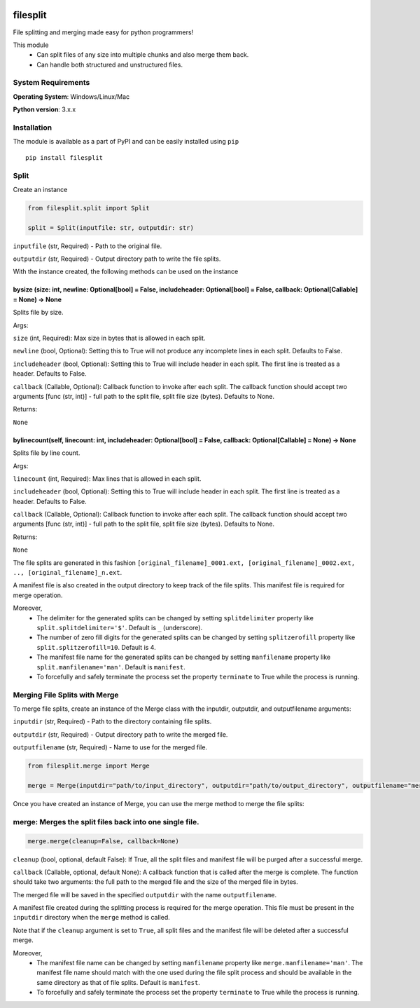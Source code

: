 .. image:: https://badge.fury.io/py/filesplit.png
    :target: https://badge.fury.io/py/filesplit

filesplit
==========

File splitting and merging made easy for python programmers!

This module 
    * Can split files of any size into multiple chunks and also merge them back. 
    * Can handle both structured and unstructured files.


System Requirements
--------------------

**Operating System**: Windows/Linux/Mac

**Python version**: 3.x.x


Installation
------------

The module is available as a part of PyPI and can be easily installed
using ``pip``

::

    pip install filesplit

Split
-----

Create an instance

.. code-block:: python

    from filesplit.split import Split

    split = Split(inputfile: str, outputdir: str)

``inputfile`` (str, Required) - Path to the original file.

``outputdir`` (str, Required) - Output directory path to write the file splits.

With the instance created, the following methods can be used on the instance


bysize (size: int, newline: Optional[bool] = False, includeheader: Optional[bool] = False, callback: Optional[Callable] = None) -> None
~~~~~~~~~~~~~~~~~~~~~~~~~~~~~~~~~~~~~~~~~~~~~~~~~~~~~~~~~~~~~~~~~~~~~~~~~~~~~~~~~~~~~~~~~~~~~~~~~~~~~~~~~~~~~~~~~~~~~~~~~~~~~~~~~~~~~~~~

Splits file by size.

Args:

``size`` (int, Required): Max size in bytes that is allowed in each split.

``newline`` (bool, Optional): Setting this to True will not produce any incomplete lines in each split. Defaults to False.

``includeheader`` (bool, Optional): Setting this to True will include header in each split. The first line is treated as a header. Defaults to False.

``callback`` (Callable, Optional): Callback function to invoke after each split. The callback function should accept two arguments [func (str, int)] - full path to the split file, 
split file size (bytes). Defaults to None.

Returns:

``None``


bylinecount(self, linecount: int, includeheader: Optional[bool] = False, callback: Optional[Callable] = None) -> None
~~~~~~~~~~~~~~~~~~~~~~~~~~~~~~~~~~~~~~~~~~~~~~~~~~~~~~~~~~~~~~~~~~~~~~~~~~~~~~~~~~~~~~~~~~~~~~~~~~~~~~~~~~~~~~~~~~~~~~

Splits file by line count.

Args:

``linecount`` (int, Required): Max lines that is allowed in each split.

``includeheader`` (bool, Optional): Setting this to True will include header in each split. The first line is treated as a header. Defaults to False.

``callback`` (Callable, Optional): Callback function to invoke after each split. The callback function should accept two arguments [func (str, int)] - full path to the split file, 
split file size (bytes). Defaults to None.

Returns:

``None``

The file splits are generated in this fashion ``[original_filename]_0001.ext, [original_filename]_0002.ext, .., [original_filename]_n.ext``.

A manifest file is also created in the output directory to keep track of the file splits. This manifest file is required for merge operation.

Moreover, 
    * The delimiter for the generated splits can be changed by setting ``splitdelimiter`` property like ``split.splitdelimiter='$'``. Default is ``_`` (underscore).
    * The number of zero fill digits for the generated splits can be changed by setting ``splitzerofill`` property like ``split.splitzerofill=10``. Default is 4.
    * The manifest file name for the generated splits can be changed by setting ``manfilename`` property like ``split.manfilename='man'``. Default is ``manifest``.
    * To forcefully and safely terminate the process set the property ``terminate`` to True while the process is running.


Merging File Splits with Merge
-----

To merge file splits, create an instance of the Merge class with the inputdir, outputdir, and outputfilename arguments:

``inputdir`` (str, Required) - Path to the directory containing file splits.

``outputdir`` (str, Required) - Output directory path to write the merged file.

``outputfilename`` (str, Required) - Name to use for the merged file.


.. code-block:: python

    from filesplit.merge import Merge

    merge = Merge(inputdir="path/to/input_directory", outputdir="path/to/output_directory", outputfilename="merged_file")


Once you have created an instance of Merge, you can use the merge method to merge the file splits:

merge: Merges the split files back into one single file.
--------------------------------------------------------

.. code-block:: python

    merge.merge(cleanup=False, callback=None)

``cleanup`` (bool, optional, default False): If True, all the split files and manifest file will be purged after a
successful merge.

``callback`` (Callable, optional, default None): A callback function that is called after the merge is complete. The
function should take two arguments: the full path to the merged file and the size of the merged file in bytes.

The merged file will be saved in the specified ``outputdir`` with the name ``outputfilename``.

A manifest file created during the splitting process is required for the merge operation. This file must be present in the ``inputdir`` directory when the ``merge`` method is called.

Note that if the ``cleanup`` argument is set to ``True``, all split files and the manifest file will be deleted after a successful merge.

Moreover, 
    * The manifest file name can be changed by setting ``manfilename`` property like ``merge.manfilename='man'``. 
      The manifest file name should match with the one used during the file split process and should be available in the same directory as that of file splits. Default is ``manifest``.
    * To forcefully and safely terminate the process set the property ``terminate`` to True while the process is running.

